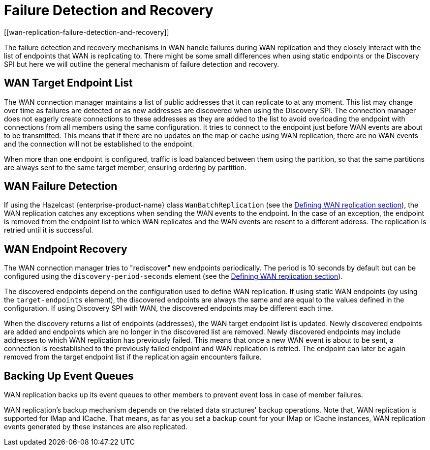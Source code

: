 = Failure Detection and Recovery
[[wan-replication-failure-detection-and-recovery]]
:page-enterprise: true

The failure detection and recovery mechanisms in WAN handle failures during WAN replication and
they closely interact with the list of endpoints that WAN is replicating to.
There might be some small differences when using static endpoints or the Discovery SPI but
here we will outline the general mechanism of failure detection and recovery.

== WAN Target Endpoint List

The WAN connection manager maintains a list of public addresses that it can replicate to at any moment.
This list may change over time as failures are detected or as new addresses are discovered when using the Discovery SPI.
The connection manager does not eagerly create connections to these addresses as
they are added to the list to avoid overloading the endpoint with connections from all members using
the same configuration. It tries to connect to the endpoint just before WAN events are about to be transmitted.
This means that if there are no updates on the map or cache using WAN replication, there are no
WAN events and the connection will not be established to the endpoint.

When more than one endpoint is configured, traffic is load balanced between them using
the partition, so that the same partitions are always sent to the same target member, ensuring ordering by partition.

== WAN Failure Detection

If using the Hazelcast {enterprise-product-name} class `WanBatchReplication`
(see the xref:defining-wan-replication.adoc[Defining WAN replication section]), the WAN replication catches
any exceptions when sending the WAN events to the endpoint. In the case of an exception,
the endpoint is removed from the endpoint list to which WAN replicates and the WAN events are resent to
a different address. The replication is retried until it is successful.

== WAN Endpoint Recovery

The WAN connection manager tries to "rediscover" new endpoints periodically.
The period is 10 seconds by default but can be configured using the `discovery-period-seconds` element
(see the xref:defining-wan-replication.adoc[Defining WAN replication section]).

The discovered endpoints depend on the configuration used to define WAN replication.
If using static WAN endpoints (by using the `target-endpoints` element), the discovered endpoints are always the same and
are equal to the values defined in the configuration.
If using Discovery SPI with WAN, the discovered endpoints may be different each time.

When the discovery returns a list of endpoints (addresses), the WAN target endpoint list is updated.
Newly discovered endpoints are added and endpoints which are no longer in the discovered list are removed.
Newly discovered endpoints may include addresses to which WAN replication has previously failed.
This means that once a new WAN event is about to be sent, a connection is reestablished to
the previously failed endpoint and WAN replication is retried. The endpoint can later
be again removed from the target endpoint list if the replication again encounters failure.

== Backing Up Event Queues

WAN replication backs up its event queues to other members to prevent event loss
in case of member failures.

WAN replication's backup mechanism depends on the related data structures' backup operations.
Note that, WAN replication is supported for IMap and ICache.
That means, as far as you set a backup count for your IMap or ICache instances,
WAN replication events generated by these instances are also replicated.
